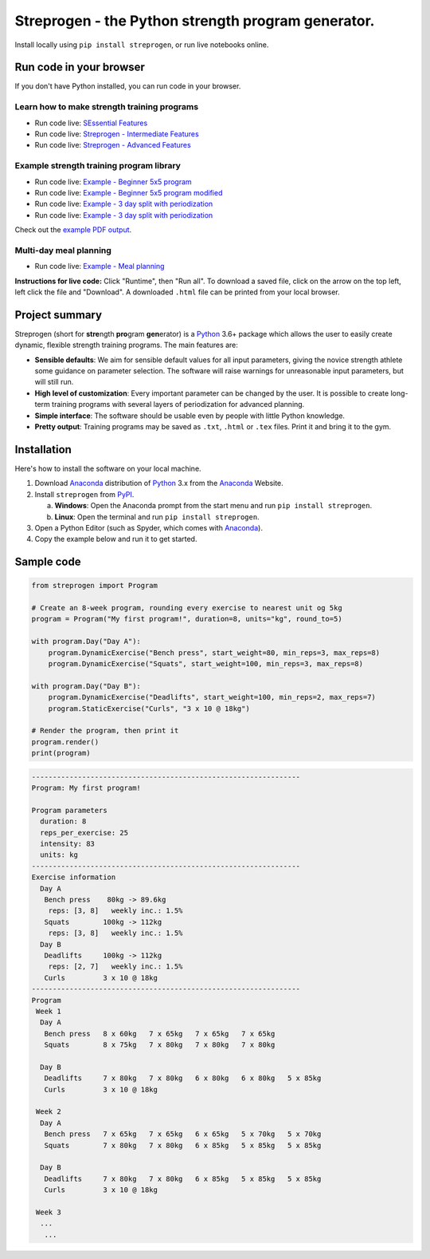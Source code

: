 Streprogen - the Python strength program generator.
===================================================
.. image:: https://badge.fury.io/py/streprogen.svg
   :target: https://pypi.org/project/streprogen/
   :alt: PyPi
   

.. image:: https://readthedocs.org/projects/streprogen/badge/?version=latest
   :target: http://streprogen.readthedocs.io/en/latest/?badge=latest
   :alt: Documentation Status

 
.. image:: https://travis-ci.com/tommyod/streprogen.svg?branch=master	
    :target: https://travis-ci.com/tommyod/streprogen	
    :alt: Test Status
   

Install locally using ``pip install streprogen``, or run live notebooks online.

Run code in your browser
------------------------

If you don't have Python installed, you can run code in your browser.

Learn how to make strength training programs
********************************************

* Run code live: `SEssential Features <https://colab.research.google.com/github/tommyod/streprogen/blob/master/docs/examples/Streprogen%20-%20Essential%20features.ipynb>`_
* Run code live: `Streprogen - Intermediate Features <https://colab.research.google.com/github/tommyod/streprogen/blob/master/docs/examples/Streprogen%20-%20Intermediate%20features.ipynb>`_
* Run code live: `Streprogen - Advanced Features <https://colab.research.google.com/github/tommyod/streprogen/blob/master/docs/examples/Streprogen%20-%20Advanced%20features.ipynb>`_

Example strength training program library
*****************************************

* Run code live: `Example - Beginner 5x5 program <https://colab.research.google.com/github/tommyod/streprogen/blob/master/docs/examples/Example%20-%20Beginner%205x5%20program.ipynb>`_
* Run code live: `Example - Beginner 5x5 program modified <https://colab.research.google.com/github/tommyod/streprogen/blob/master/docs/examples/Example%20-%20Beginner%205x5%20program%20modified.ipynb>`_
* Run code live: `Example - 3 day split with periodization <https://colab.research.google.com/github/tommyod/streprogen/blob/master/docs/examples/Example%20-%203%20day%20split%20with%20periodization.ipynb>`_
* Run code live: `Example - 3 day split with periodization <https://colab.research.google.com/github/tommyod/streprogen/blob/master/docs/examples/Example%20-%203%20day%20split%20with%20periodization.ipynb>`_

Check out the `example PDF output <https://github.com/tommyod/streprogen/blob/master/docs/examples/3DaySplitWithPeriodization.pdf>`_.

Multi-day meal planning
***********************

* Run code live: `Example - Meal planning <https://colab.research.google.com/github/tommyod/streprogen/blob/master/docs/examples/Example%20-%20Meal%20planning.ipynb>`_


**Instructions for live code:**
Click "Runtime", then "Run all".
To download a saved file, click on the arrow on the top left, left click the file and "Download".
A downloaded ``.html`` file can be printed from your local browser.

Project summary
---------------

Streprogen (short for **stre**\ ngth **pro**\ gram **gen**\ erator) is a
Python_ 3.6+
package which allows the user to easily create dynamic, flexible
strength training programs. The main features are:

* **Sensible defaults**\ : We aim for sensible default values for all input parameters,
  giving the novice strength athlete some guidance on parameter selection.
  The software will raise warnings for unreasonable input parameters, but will still run.
* **High level of customization**\ : Every important parameter can be changed by the user.
  It is possible to create long-term training programs with several layers of periodization
  for advanced planning.
* **Simple interface**\ : The software should be usable even by people with little Python knowledge.
* **Pretty output**\ : Training programs may be saved as ``.txt``, ``.html`` or ``.tex`` files.
  Print it and bring it to the gym.
  
  
.. image:: https://raw.githubusercontent.com/tommyod/streprogen/master/docs/examples/streprogen_overview.png


Installation
------------

Here's how to install the software on your local machine.

(1) Download Anaconda_ distribution of Python_ 3.x from the Anaconda_ Website.
(2) Install ``streprogen`` from PyPI_.

    (a) **Windows**: Open the Anaconda prompt from the start menu and run
        ``pip install streprogen``.
    (b) **Linux**: Open the terminal and run
        ``pip install streprogen``.

(3) Open a Python Editor (such as Spyder, which comes with Anaconda_).
(4) Copy the example below and run it to get started.


.. _Python: http://www.python.org/
.. _Anaconda: https://www.continuum.io/downloads
.. _PyPI: https://pypi.org/project/streprogen/


Sample code
-----------------

.. code-block:: python

    from streprogen import Program
    
    # Create an 8-week program, rounding every exercise to nearest unit og 5kg
    program = Program("My first program!", duration=8, units="kg", round_to=5)
    
    with program.Day("Day A"):
        program.DynamicExercise("Bench press", start_weight=80, min_reps=3, max_reps=8)
        program.DynamicExercise("Squats", start_weight=100, min_reps=3, max_reps=8)
        
    with program.Day("Day B"):
        program.DynamicExercise("Deadlifts", start_weight=100, min_reps=2, max_reps=7)
        program.StaticExercise("Curls", "3 x 10 @ 18kg")

    # Render the program, then print it
    program.render()
    print(program)


.. code-block::

    ----------------------------------------------------------------
    Program: My first program!
    
    Program parameters
      duration: 8
      reps_per_exercise: 25
      intensity: 83
      units: kg
    ----------------------------------------------------------------
    Exercise information
      Day A
       Bench press    80kg -> 89.6kg 
        reps: [3, 8]   weekly inc.: 1.5%
       Squats        100kg -> 112kg  
        reps: [3, 8]   weekly inc.: 1.5%
      Day B
       Deadlifts     100kg -> 112kg  
        reps: [2, 7]   weekly inc.: 1.5%
       Curls         3 x 10 @ 18kg
    ----------------------------------------------------------------
    Program
     Week 1
      Day A
       Bench press   8 x 60kg   7 x 65kg   7 x 65kg   7 x 65kg   
       Squats        8 x 75kg   7 x 80kg   7 x 80kg   7 x 80kg   
    
      Day B
       Deadlifts     7 x 80kg   7 x 80kg   6 x 80kg   6 x 80kg   5 x 85kg   
       Curls         3 x 10 @ 18kg
    
     Week 2
      Day A
       Bench press   7 x 65kg   7 x 65kg   6 x 65kg   5 x 70kg   5 x 70kg   
       Squats        7 x 80kg   7 x 80kg   6 x 85kg   5 x 85kg   5 x 85kg   
    
      Day B
       Deadlifts     7 x 80kg   7 x 80kg   6 x 85kg   5 x 85kg   5 x 85kg   
       Curls         3 x 10 @ 18kg
    
     Week 3
      ...
       ...  
